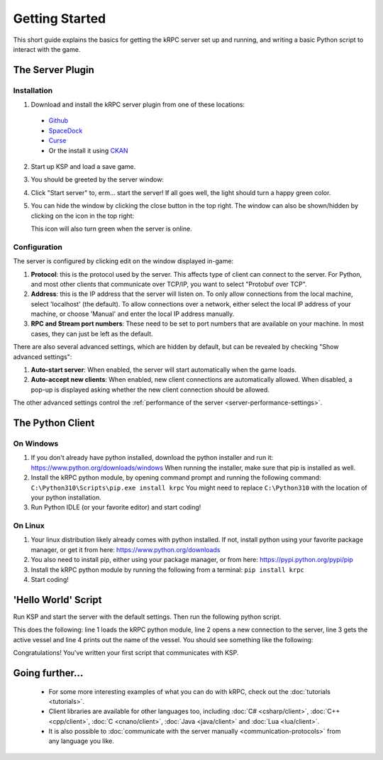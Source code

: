 .. _getting-started:

Getting Started
===============

This short guide explains the basics for getting the kRPC server set up and running, and writing a
basic Python script to interact with the game.

The Server Plugin
-----------------

Installation
^^^^^^^^^^^^

1. Download and install the kRPC server plugin from one of these locations:

 * `Github <https://github.com/krpc/krpc/releases>`_
 * `SpaceDock <https://spacedock.info/mod/69/kRPC>`_
 * `Curse <https://mods.curse.com/ksp-mods/kerbal/220219-krpc-control-the-game-using-c-c-java-lua-python>`_
 * Or the install it using `CKAN <https://forum.kerbalspaceprogram.com/index.php?/topic/90246-the-comprehensive-kerbal-archive-network-ckan-package-manager-v1180-19-june-2016/>`_

2. Start up KSP and load a save game.

3. You should be greeted by the server window:

   .. image:: /images/getting-started/server-window.png

4. Click "Start server" to, erm... start the server! If all goes well, the light should turn a happy
   green color.

5. You can hide the window by clicking the close button in the top right. The window can also be
   shown/hidden by clicking on the icon in the top right:

   .. image:: /images/getting-started/applauncher.png

   This icon will also turn green when the server is online.

Configuration
^^^^^^^^^^^^^

The server is configured by clicking edit on the window displayed in-game:

1. **Protocol**: this is the protocol used by the server. This affects type of client can connect to
   the server. For Python, and most other clients that communicate over TCP/IP, you want to select
   "Protobuf over TCP".
2. **Address**: this is the IP address that the server will listen on. To only allow connections
   from the local machine, select 'localhost' (the default). To allow connections over a network,
   either select the local IP address of your machine, or choose 'Manual' and enter the local IP
   address manually.
3. **RPC and Stream port numbers**: These need to be set to port numbers that are available on your
   machine. In most cases, they can just be left as the default.

There are also several advanced settings, which are hidden by default, but can be revealed by
checking "Show advanced settings":

1. **Auto-start server**: When enabled, the server will start automatically when the game loads.
2. **Auto-accept new clients**: When enabled, new client connections are automatically allowed. When
   disabled, a pop-up is displayed asking whether the new client connection should be allowed.

The other advanced settings control the :ref:`performance of the server
<server-performance-settings>`.

The Python Client
-----------------

On Windows
^^^^^^^^^^

1. If you don't already have python installed, download the python installer and run it:
   https://www.python.org/downloads/windows When running the installer, make sure that pip is
   installed as well.

2. Install the kRPC python module, by opening command prompt and running the following command:
   ``C:\Python310\Scripts\pip.exe install krpc`` You might need to replace ``C:\Python310`` with the
   location of your python installation.

3. Run Python IDLE (or your favorite editor) and start coding!

On Linux
^^^^^^^^

1. Your linux distribution likely already comes with python installed. If not, install python using
   your favorite package manager, or get it from here: https://www.python.org/downloads

2. You also need to install pip, either using your package manager, or from here:
   https://pypi.python.org/pypi/pip

3. Install the kRPC python module by running the following from a terminal:
   ``pip install krpc``

4. Start coding!

'Hello World' Script
--------------------

Run KSP and start the server with the default settings. Then run the following python script.


.. code-block:: python
   :linenos:

   import krpc
   conn = krpc.connect(name='Hello World')
   vessel = conn.space_center.active_vessel
   print(vessel.name)

This does the following: line 1 loads the kRPC python module, line 2 opens a new connection to the
server, line 3 gets the active vessel and line 4 prints out the name of the vessel. You should see
something like the following:

.. image:: /images/getting-started/hello-world.png

Congratulations! You've written your first script that communicates with KSP.

Going further...
----------------

 * For some more interesting examples of what you can do with kRPC, check out the
   :doc:`tutorials <tutorials>`.
 * Client libraries are available for other languages too, including :doc:`C# <csharp/client>`,
   :doc:`C++ <cpp/client>`, :doc:`C <cnano/client>`, :doc:`Java <java/client>` and
   :doc:`Lua <lua/client>`.
 * It is also possible to :doc:`communicate with the server manually <communication-protocols>` from
   any language you like.
